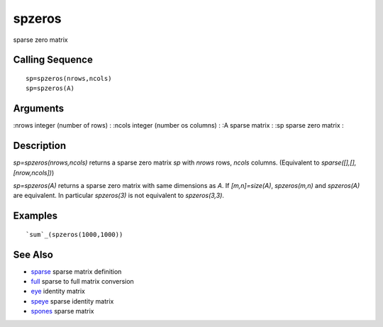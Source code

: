 


spzeros
=======

sparse zero matrix



Calling Sequence
~~~~~~~~~~~~~~~~


::

    sp=spzeros(nrows,ncols)
    sp=spzeros(A)




Arguments
~~~~~~~~~

:nrows integer (number of rows)
: :ncols integer (number os columns)
: :A sparse matrix
: :sp sparse zero matrix
:



Description
~~~~~~~~~~~

`sp=spzeros(nrows,ncols)` returns a sparse zero matrix `sp` with
`nrows` rows, `ncols` columns. (Equivalent to
`sparse([],[],[nrow,ncols])`)

`sp=spzeros(A)` returns a sparse zero matrix with same dimensions as
`A`. If `[m,n]=size(A)`, `spzeros(m,n)` and `spzeros(A)` are
equivalent. In particular `spzeros(3)` is not equivalent to
`spzeros(3,3)`.



Examples
~~~~~~~~


::

    `sum`_(spzeros(1000,1000))




See Also
~~~~~~~~


+ `sparse`_ sparse matrix definition
+ `full`_ sparse to full matrix conversion
+ `eye`_ identity matrix
+ `speye`_ sparse identity matrix
+ `spones`_ sparse matrix


.. _speye: speye.html
.. _spones: spones.html
.. _eye: eye.html
.. _full: full.html
.. _sparse: sparse.html


